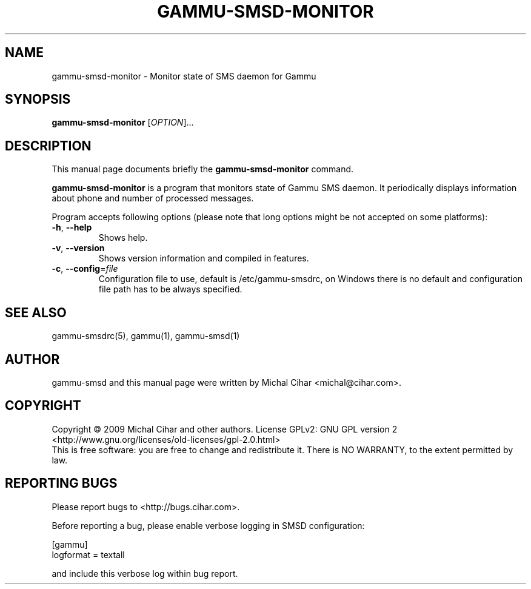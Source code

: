 .TH GAMMU-SMSD-MONITOR 1 "January 30, 2009" "Gammu 1.23.0" "Gammu Documentation"
.SH NAME
gammu\-smsd\-monitor \- Monitor state of SMS daemon for Gammu
.SH SYNOPSIS
.B gammu\-smsd\-monitor
[\fIOPTION\fR]...
.SH DESCRIPTION
This manual page documents briefly the
.B gammu\-smsd\-monitor
command.
.PP
\fBgammu\-smsd\-monitor\fP is a program that monitors state of Gammu SMS
daemon. It periodically displays information about phone and number of
processed messages.
.PP
Program accepts following options (please note that long options might be not
accepted on some platforms):
.TP
\fB\-h\fR, \fB\-\-help\fR
Shows help.
.TP
\fB\-v\fR, \fB\-\-version\fR
Shows version information and compiled in features.
.TP
\fB\-c\fR, \fB\-\-config\fR=\fIfile\fR
Configuration file to use, default is /etc/gammu\-smsdrc, on Windows there is
no default and configuration file path has to be always specified.

.SH SEE ALSO
gammu\-smsdrc(5), gammu(1), gammu\-smsd(1)
.SH AUTHOR
gammu\-smsd and this manual page were written by Michal Cihar <michal@cihar.com>.
.SH COPYRIGHT
Copyright \(co 2009 Michal Cihar and other authors.
License GPLv2: GNU GPL version 2 <http://www.gnu.org/licenses/old\-licenses/gpl\-2.0.html>
.br
This is free software: you are free to change and redistribute it.
There is NO WARRANTY, to the extent permitted by law.
.SH REPORTING BUGS
Please report bugs to <http://bugs.cihar.com>.

Before reporting a bug, please enable verbose logging in SMSD configuration:

    [gammu]
    logformat = textall

and include this verbose log within bug report.
